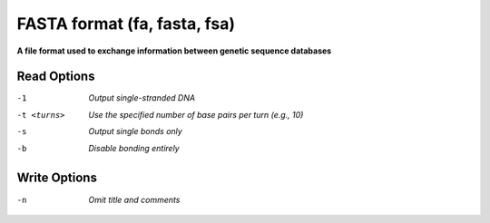 .. _FASTA_format:

FASTA format (fa, fasta, fsa)
=============================

**A file format used to exchange information between genetic sequence databases**




Read Options
~~~~~~~~~~~~ 

-1  *Output single-stranded DNA*
-t <turns>  *Use the specified number of base pairs per turn (e.g., 10)*
-s  *Output single bonds only*
-b  *Disable bonding entirely*


Write Options
~~~~~~~~~~~~~ 

-n  *Omit title and comments*
